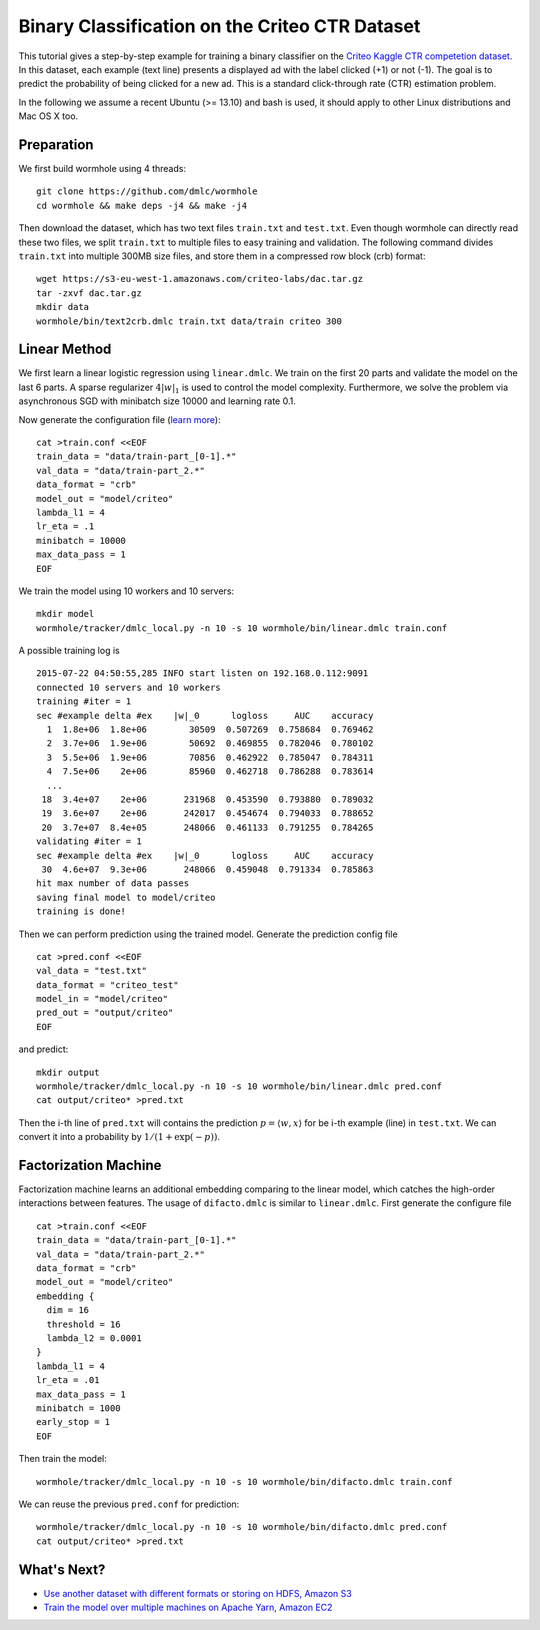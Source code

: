 Binary Classification on the Criteo CTR Dataset
===============================================

This tutorial gives a step-by-step example for training a binary classifier on
the `Criteo Kaggle CTR competetion dataset
<https://www.kaggle.com/c/criteo-display-ad-challenge/>`_. In this dataset, each
example (text line) presents a displayed ad with the label clicked (+1) or not
(-1). The goal is to predict the probability of being clicked for a new ad.
This is a standard click-through rate (CTR) estimation problem.

In the following we assume a recent Ubuntu (>= 13.10) and bash is used, it should
apply to other Linux distributions and Mac OS X too.

Preparation
-----------

We first build wormhole using 4 threads::

  git clone https://github.com/dmlc/wormhole
  cd wormhole && make deps -j4 && make -j4

Then download the dataset, which has two text files ``train.txt`` and
``test.txt``. Even though wormhole can directly read these two files, we split
``train.txt`` to multiple files to easy training and validation. The following
command divides ``train.txt`` into multiple 300MB size files, and store them in
a compressed row block (crb) format::

  wget https://s3-eu-west-1.amazonaws.com/criteo-labs/dac.tar.gz
  tar -zxvf dac.tar.gz
  mkdir data
  wormhole/bin/text2crb.dmlc train.txt data/train criteo 300


Linear Method
-------------

We first learn a linear logistic regression using
``linear.dmlc``. We train on the first 20 parts and validate the model on the
last 6 parts. A sparse regularizer :math:`4 |w|_1` is used to control the model
complexity. Furthermore, we solve the problem via asynchronous SGD with
minibatch size 10000 and learning rate 0.1.

Now generate the configuration file (`learn more <../learn/linear.html>`_)::

  cat >train.conf <<EOF
  train_data = "data/train-part_[0-1].*"
  val_data = "data/train-part_2.*"
  data_format = "crb"
  model_out = "model/criteo"
  lambda_l1 = 4
  lr_eta = .1
  minibatch = 10000
  max_data_pass = 1
  EOF


We train the model using 10 workers and 10 servers::

  mkdir model
  wormhole/tracker/dmlc_local.py -n 10 -s 10 wormhole/bin/linear.dmlc train.conf

A possible training log is ::

  2015-07-22 04:50:55,285 INFO start listen on 192.168.0.112:9091
  connected 10 servers and 10 workers
  training #iter = 1
  sec #example delta #ex    |w|_0      logloss     AUC    accuracy
    1  1.8e+06  1.8e+06        30509  0.507269  0.758684  0.769462
    2  3.7e+06  1.9e+06        50692  0.469855  0.782046  0.780102
    3  5.5e+06  1.9e+06        70856  0.462922  0.785047  0.784311
    4  7.5e+06    2e+06        85960  0.462718  0.786288  0.783614
    ...
   18  3.4e+07    2e+06       231968  0.453590  0.793880  0.789032
   19  3.6e+07    2e+06       242017  0.454674  0.794033  0.788652
   20  3.7e+07  8.4e+05       248066  0.461133  0.791255  0.784265
  validating #iter = 1
  sec #example delta #ex    |w|_0      logloss     AUC    accuracy
   30  4.6e+07  9.3e+06       248066  0.459048  0.791334  0.785863
  hit max number of data passes
  saving final model to model/criteo
  training is done!

Then we can perform prediction using the trained model. Generate the prediction
config file ::

  cat >pred.conf <<EOF
  val_data = "test.txt"
  data_format = "criteo_test"
  model_in = "model/criteo"
  pred_out = "output/criteo"
  EOF

and predict::

  mkdir output
  wormhole/tracker/dmlc_local.py -n 10 -s 10 wormhole/bin/linear.dmlc pred.conf
  cat output/criteo* >pred.txt


Then the i-th line  of ``pred.txt`` will contains the prediction :math:`p=\langle
w, x \rangle` for be i-th example (line) in ``test.txt``. We can convert it into
a probability by :math:`1/(1+\exp(-p))`.

Factorization Machine
---------------------

Factorization machine learns an additional embedding comparing to the linear
model, which catches the high-order interactions between features. The usage of
``difacto.dmlc`` is similar to ``linear.dmlc``. First generate the configure
file ::

  cat >train.conf <<EOF
  train_data = "data/train-part_[0-1].*"
  val_data = "data/train-part_2.*"
  data_format = "crb"
  model_out = "model/criteo"
  embedding {
    dim = 16
    threshold = 16
    lambda_l2 = 0.0001
  }
  lambda_l1 = 4
  lr_eta = .01
  max_data_pass = 1
  minibatch = 1000
  early_stop = 1
  EOF

Then train the model::

  wormhole/tracker/dmlc_local.py -n 10 -s 10 wormhole/bin/difacto.dmlc train.conf

We can reuse the previous ``pred.conf`` for prediction::

  wormhole/tracker/dmlc_local.py -n 10 -s 10 wormhole/bin/difacto.dmlc pred.conf
  cat output/criteo* >pred.txt

What's Next?
------------

- `Use another dataset with different formats or storing on HDFS, Amazon S3 <../common/input.html>`_

- `Train the model over multiple machines on Apache Yarn, Amazon EC2 <../common/build.html#run>`_
